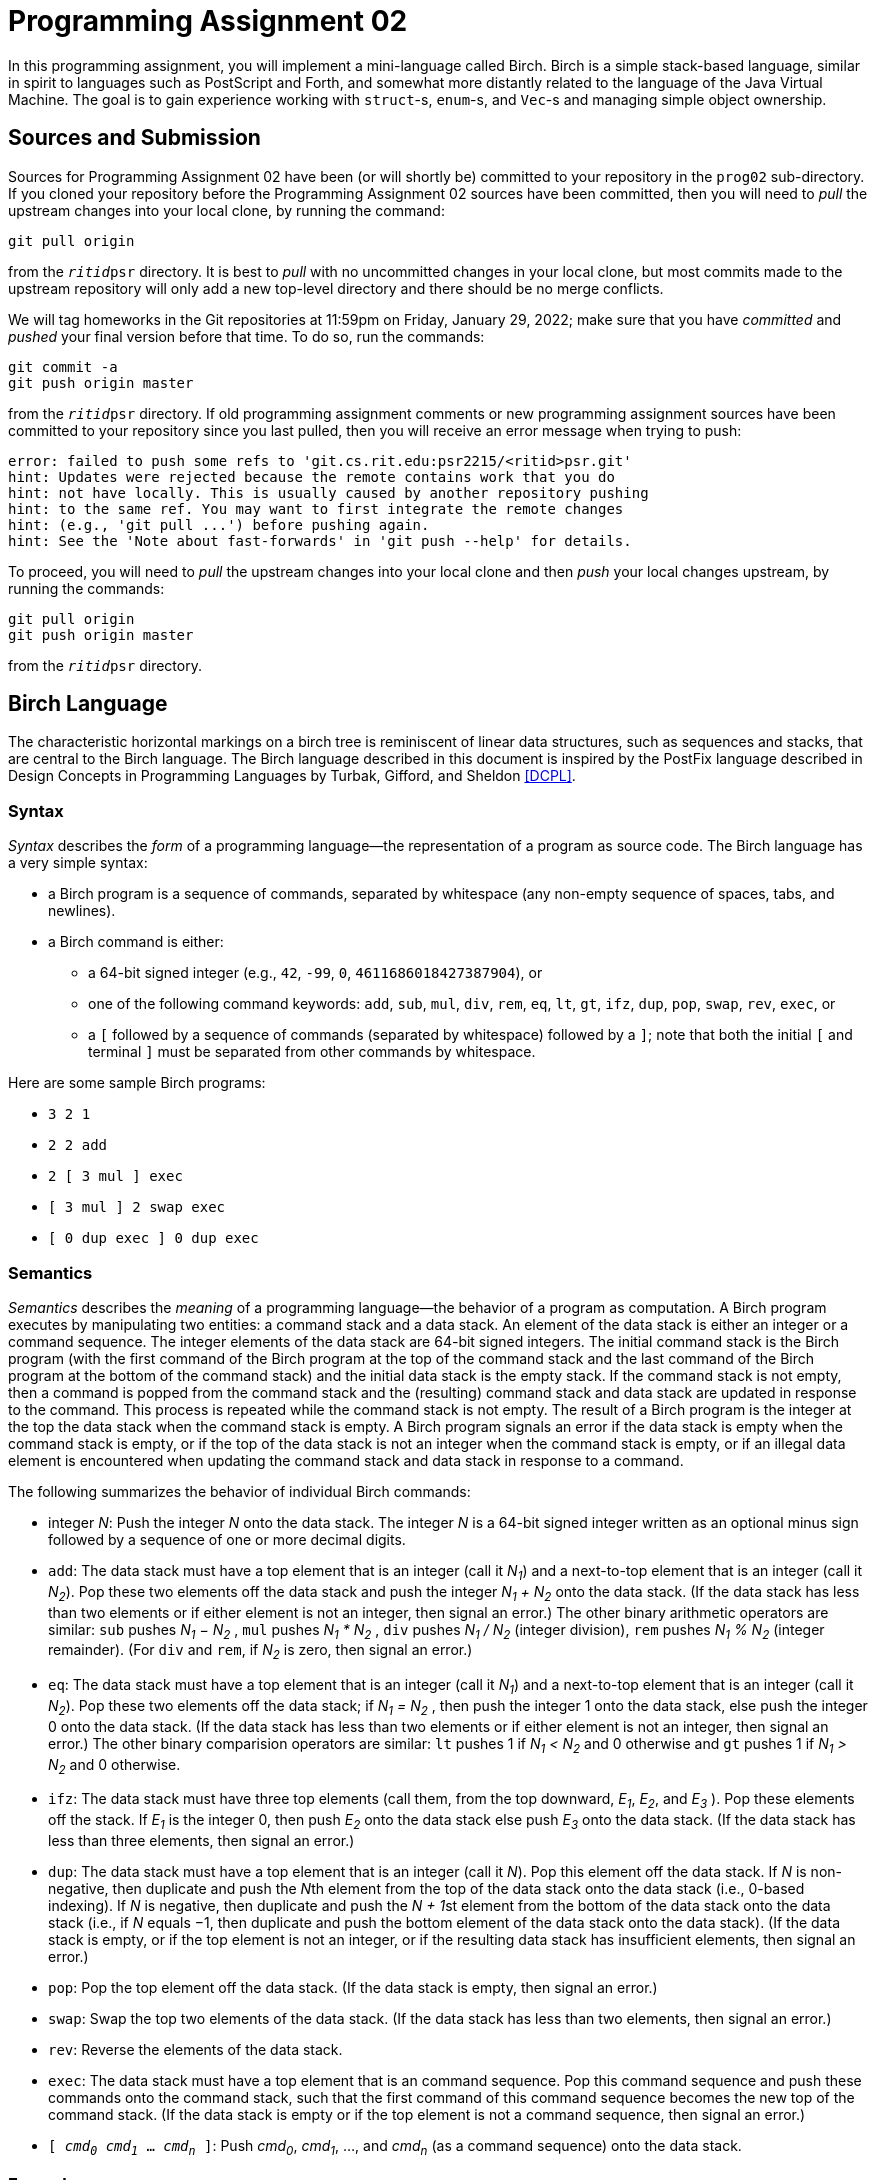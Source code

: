 # Programming Assignment 02
:icons: font

In this programming assignment, you will implement a mini-language called Birch.
Birch is a simple stack-based language, similar in spirit to languages such as
PostScript and Forth, and somewhat more distantly related to the language of the
Java Virtual Machine.  The goal is to gain experience working with `struct`-s,
`enum`-s, and `Vec`-s and managing simple object ownership.

## Sources and Submission

:duetime: 11:59pm
:dueday: Friday, January 29, 2022

Sources for Programming Assignment&nbsp;02 have been (or will shortly be)
committed to your repository in the `prog02` sub-directory.  If you cloned your
repository before the Programming Assignment&nbsp;02 sources have been
committed, then you will need to _pull_ the upstream changes into your local
clone, by running the command:

  git pull origin

from the `__ritid__psr` directory.  It is best to _pull_ with no uncommitted
changes in your local clone, but most commits made to the upstream repository
will only add a new top-level directory and there should be no merge conflicts.

We will tag homeworks in the Git repositories at {duetime} on {dueday}; make
sure that you have _committed_ and _pushed_ your final version before that time.
To do so, run the commands:

  git commit -a
  git push origin master

from the `__ritid__psr` directory.  If old programming assignment comments or
new programming assignment sources have been committed to your repository since
you last pulled, then you will receive an error message when trying to push:

  error: failed to push some refs to 'git.cs.rit.edu:psr2215/<ritid>psr.git'
  hint: Updates were rejected because the remote contains work that you do
  hint: not have locally. This is usually caused by another repository pushing
  hint: to the same ref. You may want to first integrate the remote changes
  hint: (e.g., 'git pull ...') before pushing again.
  hint: See the 'Note about fast-forwards' in 'git push --help' for details.

To proceed, you will need to _pull_ the upstream changes into your local clone
and then _push_ your local changes upstream, by running the commands:

  git pull origin
  git push origin master

from the `__ritid__psr` directory.

## Birch Language

The characteristic horizontal markings on a birch tree is reminiscent of linear
data structures, such as sequences and stacks, that are central to the Birch
language. The Birch language described in this document is inspired by the
PostFix language described in Design Concepts in Programming Languages by
Turbak, Gifford, and Sheldon <<DCPL>>.

### Syntax

_Syntax_ describes the _form_ of a programming language--the representation of a
program as source code.  The Birch language has a very simple syntax:

* a Birch program is a sequence of commands, separated by whitespace (any
  non-empty sequence of spaces, tabs, and newlines).
* a Birch command is either:
** a 64-bit signed integer (e.g., `42`, `-99`, `0`, `4611686018427387904`), or
** one of the following command keywords: `add`, `sub`, `mul`, `div`, `rem`,
   `eq`, `lt`, `gt`, `ifz`, `dup`, `pop`, `swap`, `rev`, `exec`, or
** a `[` followed by a sequence of commands (separated by whitespace) followed
   by a `]`; note that both the initial `[` and terminal `]` must be separated
   from other commands by whitespace.

Here are some sample Birch programs:

* `3 2 1`
* `2 2 add`
* `2 [ 3 mul ] exec`
* `[ 3 mul ] 2 swap exec`
* `[ 0 dup exec ] 0 dup exec`

### Semantics

_Semantics_ describes the _meaning_ of a programming language--the behavior of a
program as computation.  A Birch program executes by manipulating two entities:
a command stack and a data stack. An element of the data stack is either an
integer or a command sequence. The integer elements of the data stack are 64-bit
signed integers. The initial command stack is the Birch program (with the first
command of the Birch program at the top of the command stack and the last
command of the Birch program at the bottom of the command stack) and the initial
data stack is the empty stack. If the command stack is not empty, then a command
is popped from the command stack and the (resulting) command stack and data
stack are updated in response to the command. This process is repeated while the
command stack is not empty. The result of a Birch program is the integer at the
top the data stack when the command stack is empty. A Birch program signals an
error if the data stack is empty when the command stack is empty, or if the top
of the data stack is not an integer when the command stack is empty, or if an
illegal data element is encountered when updating the command stack and data
stack in response to a command.

The following summarizes the behavior of individual Birch commands:

* integer _N_: Push the integer _N_ onto the data stack. The integer _N_ is a
  64-bit signed integer written as an optional minus sign followed by a sequence
  of one or more decimal digits.
* `add`: The data stack must have a top element that is an integer (call it
  _N~1~_) and a next-to-top element that is an integer (call it _N~2~_). Pop
  these two elements off the data stack and push the integer __N~1~ + N~2~__
  onto the data stack. (If the data stack has less than two elements or if
  either element is not an integer, then signal an error.) The other binary
  arithmetic operators are similar: `sub` pushes __N~1~ − N~2~__ , `mul` pushes
  __N~1~ * N~2~__ , `div` pushes __N~1~ / N~2~__ (integer division), `rem`
  pushes __N~1~ % N~2~__ (integer remainder).  (For `div` and `rem`, if _N~2~_
  is zero, then signal an error.)
* `eq`: The data stack must have a top element that is an integer (call it
  _N~1~_) and a next-to-top element that is an integer (call it _N~2~_). Pop
  these two elements off the data stack; if __N~1~ = N~2~__ , then push the
  integer 1 onto the data stack, else push the integer 0 onto the data
  stack. (If the data stack has less than two elements or if either element is
  not an integer, then signal an error.) The other binary comparision operators
  are similar: `lt` pushes 1 if __N~1~ < N~2~__ and 0 otherwise and `gt` pushes
  1 if __N~1~ > N~2~__ and 0 otherwise.
* `ifz`: The data stack must have three top elements (call them, from the top
  downward, _E~1~_, _E~2~_, and _E~3~_ ). Pop these elements off the stack. If
  _E~1~_ is the integer 0, then push _E~2~_ onto the data stack else push _E~3~_
  onto the data stack. (If the data stack has less than three elements, then
  signal an error.)
* `dup`: The data stack must have a top element that is an integer (call it
  _N_). Pop this element off the data stack. If _N_ is non-negative, then
  duplicate and push the __N__th element from the top of the data stack onto the
  data stack (i.e., 0-based indexing). If _N_ is negative, then duplicate and
  push the __N + 1__st element from the bottom of the data stack onto the data
  stack (i.e., if _N_ equals −1, then duplicate and push the bottom element of
  the data stack onto the data stack). (If the data stack is empty, or if the
  top element is not an integer, or if the resulting data stack has insufficient
  elements, then signal an error.)
* `pop`: Pop the top element off the data stack. (If the data stack is empty,
  then signal an error.)
* `swap`: Swap the top two elements of the data stack. (If the data stack has
  less than two elements, then signal an error.)
* `rev`: Reverse the elements of the data stack.
* `exec`: The data stack must have a top element that is an command
  sequence. Pop this command sequence and push these commands onto the command
  stack, such that the first command of this command sequence becomes the new
  top of the command stack. (If the data stack is empty or if the top element is
  not a command sequence, then signal an error.)
* ``[ _cmd~0~_ _cmd~1~_ ... _cmd~n~_ ]``: Push _cmd~0~_, _cmd~1~_, ..., and
  _cmd~n~_ (as a command sequence) onto the data stack.

### Examples

Here is a simple Birch program that computes 5 − 10.

[.center,cols=">1,<2",grid=none]
|===
| Program
| `10` `5` `sub`

| ⇓
|

| Command Stack (top ↔ bot)
| `10` `5` `sub`

| Data Stack (top ↔ bot)
|

| ⇓
|

| Command Stack (top ↔ bot)
| `5` `sub`

| Data Stack (top ↔ bot)
| `10`

| ⇓
|

| Command Stack (top ↔ bot)
| `sub`

| Data Stack (top ↔ bot)
| `5` `10`

| ⇓
|

| Command Stack (top ↔ bot)
|

| Data Stack (top ↔ bot)
| `-5`

| ⇓
|

| Result
| -5

|===

This Birch program computes 16 / 8; recall that only the top integer of the final stack is returned as the result of the program.

[.center,cols=">1,<2",grid=none]
|===
| Program
| `2 4 8 16 div`

| ⇓
|

| Command Stack (top ↔ bot)
| `2 4 8 16 div`

| Data Stack (top ↔ bot)
|

| ⇓
|

| Command Stack (top ↔ bot)
| `4 8 16 div`

| Data Stack (top ↔ bot)
| `2`

| ⇓
|

| Command Stack (top ↔ bot)
| `8 16 div`

| Data Stack (top ↔ bot)
| `4 2`

| ⇓
|

| Command Stack (top ↔ bot)
| `16 div`

| Data Stack (top ↔ bot)
| `8 4 2`

| ⇓
|

| Command Stack (top ↔ bot)
| `div`

| Data Stack (top ↔ bot)
| `16 8 4 2`

| ⇓
|

| Command Stack (top ↔ bot)
|

| Data Stack (top ↔ bot)
| `2 4 2`

| ⇓
|

| Result
| 2

|===

The `dup` command duplicates an element of the data stack; recall that the index
is first popped off the data stack and then the index is used to compute the
appropriate element of the data stack.

[.center,cols=">1,<2",grid=none]
|===
| Program
| `3 2 1 1 dup -1 dup add mul add mul`

| ⇓
|

| Command Stack (top ↔ bot)
| `3 2 1 1 dup -1 dup add mul add mul`

| Data Stack (top ↔ bot)
|

| ⇓
|

| Command Stack (top ↔ bot)
| `2 1 1 dup -1 dup add mul add mul`

| Data Stack (top ↔ bot)
| `3`

| ⇓
|

| Command Stack (top ↔ bot)
| `1 1 dup -1 dup add mul add mul`

| Data Stack (top ↔ bot)
| `2 3`

| ⇓
|

| Command Stack (top ↔ bot)
| `1 dup -1 dup add mul add mul`

| Data Stack (top ↔ bot)
| `1 2 3`

| ⇓
|

| Command Stack (top ↔ bot)
| `dup -1 dup add mul add mul`

| Data Stack (top ↔ bot)
| `1 1 2 3`

| ⇓
|

| Command Stack (top ↔ bot)
| `-1 dup add mul add mul`

| Data Stack (top ↔ bot)
| `2 1 2 3`

| ⇓
|

| Command Stack (top ↔ bot)
| `dup add mul add mul`

| Data Stack (top ↔ bot)
| `-1 2 1 2 3`

| ⇓
|

| Command Stack (top ↔ bot)
| `add mul add mul`

| Data Stack (top ↔ bot)
| `3 2 1 2 3`

| ⇓
|

| Command Stack (top ↔ bot)
| `mul add mul`

| Data Stack (top ↔ bot)
| `5 1 2 3`

| ⇓
|

| Command Stack (top ↔ bot)
| `add mul`

| Data Stack (top ↔ bot)
| `5 2 3`

| ⇓
|

| Command Stack (top ↔ bot)
| `mul`

| Data Stack (top ↔ bot)
| `7 3`

| ⇓
|

| Command Stack (top ↔ bot)
|

| Data Stack (top ↔ bot)
| `21`

| ⇓
|

| Result
| 21

|===

An error is signalled if the index is out of range for the data stack.

[.center,cols=">1,<2",grid=none]
|===
| Program
| `1 2 3 dup`

| ⇓
|

| Command Stack (top ↔ bot)
| `1 2 3 dup`

| Data Stack (top ↔ bot)
|

| ⇓
|

| Command Stack (top ↔ bot)
| `2 3 dup`

| Data Stack (top ↔ bot)
| `1`

| ⇓
|

| Command Stack (top ↔ bot)
| `3 dup`

| Data Stack (top ↔ bot)
| `2 1`

| ⇓
|

| Command Stack (top ↔ bot)
| `dup`

| Data Stack (top ↔ bot)
| `3 2 1`

| ⇓
|

| Result
| error _(index out of bounds)_

|===

The ``[ _cmd~1~_ _cmd~2~_ ... _cmd~n~_ ]`` commmand pushes a command sequence
onto the data stack as a single element and the `exec` command pops a command
sequence off the data stack and pushes it to the command stack. These command
sequences act like subroutines, where the arguments and results of the
subroutine are passed on the stack. In the following Birch program, `4 mul`
pushes a subroutine that multiplies its argument by 4:

[.center,cols=">1,<2",grid=none]
|===
| Program
| `[ 4 mul ] 3 swap exec`

| ⇓
|

| Command Stack (top ↔ bot)
| `[ 4 mul ] 3 swap exec`

| Data Stack (top ↔ bot)
|

| ⇓
|

| Command Stack (top ↔ bot)
| `3 swap exec`

| Data Stack (top ↔ bot)
| `[ 4 mul ]`

| ⇓
|

| Command Stack (top ↔ bot)
| `swap exec`

| Data Stack (top ↔ bot)
| `3 [ 4 mul ]`

| ⇓
|

| Command Stack (top ↔ bot)
| `exec`

| Data Stack (top ↔ bot)
| `[ 4 mul ] 3`

| ⇓
|

| Command Stack (top ↔ bot)
| `4 mul`

| Data Stack (top ↔ bot)
| `3`

| ⇓
|

| Command Stack (top ↔ bot)
| `mul`

| Data Stack (top ↔ bot)
| `4 3`

| ⇓
|

| Command Stack (top ↔ bot)
|

| Data Stack (top ↔ bot)
| `12`

| ⇓
|

| Result
| 12

|===

The `ifz` command selects between two elements based on a test element. By
packing two executable sequences, `ifz` and `exec` can be used to conditionally
execute one of the executable sequences. The following Birch program computes
the absolute value of the first integer in the program. (Try tracing the
execution of the program if the `-7` is changed to `7`.) Also note that an empty
executable sequence is pushed onto the data stack by ``[ ]``.

[.center,cols=">1,<2",grid=none]
|===
| Program
| `-7 0 dup 0 gt [ 0 sub ] swap [ ] swap ifz exec`

| ⇓
|

| Command Stack (top ↔ bot)
| `-7 0 dup 0 gt [ 0 sub ] swap [ ] swap ifz exec`

| Data Stack (top ↔ bot)
|

| ⇓
|

| Command Stack (top ↔ bot)
| `0 dup 0 gt [ 0 sub ] swap [ ] swap ifz exec`

| Data Stack (top ↔ bot)
| `-7`

| ⇓
|

| Command Stack (top ↔ bot)
| `dup 0 gt [ 0 sub ] swap [ ] swap ifz exec`

| Data Stack (top ↔ bot)
| `0 -7`

| ⇓
|

| Command Stack (top ↔ bot)
| `0 gt [ 0 sub ] swap [ ] swap ifz exec`

| Data Stack (top ↔ bot)
| `-7 -7`

| ⇓
|

| Command Stack (top ↔ bot)
| `gt [ 0 sub ] swap [ ] swap ifz exec`

| Data Stack (top ↔ bot)
| `0 -7 -7`

| ⇓
|

| Command Stack (top ↔ bot)
| `[ 0 sub ] swap [ ] swap ifz exec`

| Data Stack (top ↔ bot)
| `1 -7`

| ⇓
|

| Command Stack (top ↔ bot)
| `swap [ ] swap ifz exec`

| Data Stack (top ↔ bot)
| `[ 0 sub ] 1 -7`

| ⇓
|

| Command Stack (top ↔ bot)
| `[ ] swap ifz exec`

| Data Stack (top ↔ bot)
| `1 [ 0 sub ] -7`

| ⇓
|

| Command Stack (top ↔ bot)
| `swap ifz exec`

| Data Stack (top ↔ bot)
| `[ ] 1 [ 0 sub ] -7`

| ⇓
|

| Command Stack (top ↔ bot)
| `ifz exec`

| Data Stack (top ↔ bot)
| `1 [ ] [ 0 sub ] -7`

| ⇓
|

| Command Stack (top ↔ bot)
| `exec`

| Data Stack (top ↔ bot)
| `[ 0 sub ] -7`

| ⇓
|

| Command Stack (top ↔ bot)
| `0 sub`

| Data Stack (top ↔ bot)
| `-7`

| ⇓
|

| Command Stack (top ↔ bot)
| `sub`

| Data Stack (top ↔ bot)
| `0 -7`

| ⇓
|

| Command Stack (top ↔ bot)
|

| Data Stack (top ↔ bot)
| `7`

| ⇓
|

| Result
| 7

|===

## link:./birch/src/lib.rs[`birch` Library]

The link:./birch/src/lib.rs[`birch` library crate] implements the Birch
programming language.  The public types of this crate are:

* `struct Prog(Command<Vec>);`, a
  https://doc.rust-lang.org/book/ch05-01-defining-structs.html#using-tuple-structs-without-named-fields-to-create-different-types[_tuple
  struct_] wrapping a `Vec<Command>` representing a Birch program as a sequence
  of commands, where `enum Command { Num(i64), Add, ..., Rev,
  Cmds(Vec<Command>), Exec };` represents Birch commands.  Note that the first
  command of a program `prog` is at the top of the stack represented by the
  vector `prog.0` and the last command of the program is at the bottom of the
  stack; that is, the first command of the program is at index `prog.0.len() -
  1` and the last command of the program is index `0`.  ``Prog``'s
  implementation of the
  https://doc.rust-lang.org/std/fmt/trait.Display.html[`Display` trait] shows a
  program according to the syntax described above; that is, the first command is
  shown to the left and the last command is shown to the right.
* `struct ProgParseError;`, a
  https://doc.rust-lang.org/book/ch05-01-defining-structs.html#unit-like-structs-without-any-fields[_unit-like
  struct_] signalling an error parsing a Birch `Prog` value from a string.
* `struct ProgExecError;`, a
  https://doc.rust-lang.org/book/ch05-01-defining-structs.html#unit-like-structs-without-any-fields[_unit-like
  struct_] signalling an error executing a Birch program.

An extensive test suite is provided in the link:./birch/src/tests.rs[`tests`
module].

### `Prog::from_str` associated function

**Complete the `from_str` associated function for ``Prog``'s implementation of
the `FromStr` trait.  (10pts)**

The `Prog` type will implement the
https://doc.rust-lang.org/std/str/trait.FromStr.html[`FromStr` trait] to parse a
`Prog` value from a string, according to the syntax described above.  (Note that
``FromStr``'s
https://doc.rust-lang.org/std/str/trait.FromStr.html#tymethod.from_str[`from_str`]
method is often used implicitly, through
https://doc.rust-lang.org/std/primitive.str.html[`str`]'s
https://doc.rust-lang.org/std/primitive.str.html#method.parse[`parse`] method.)
Upon a successful parse, ``Prog``'s `from_str` method will return `Ok(Prog
{...})`.  On any parse error (unrecognized command or mismatched `[`/`]`),
``Prog``'s `from_str` associated function will return `Err(ProgParseError)`.
(In a more robust implementation, the `ProgParseError` type would carry
additional information about the nature of the parse error.)

[source, rust]
----
#[derive(Debug, Clone, PartialEq, Eq)]
pub struct Prog(Vec<Command>);

#[derive(Debug, Clone, Copy, PartialEq, Eq)]
pub struct ProgParseError;
impl FromStr for Prog {
    type Err = ProgParseError;
    fn from_str(s: &str) -> Result<Prog, ProgParseError> {
        // Your code here
        unimplemented!()
    }
}
----

#### Discussion/Hints

The simple syntax of Birch programs should make it relatively easy to parse.
The
https://doc.rust-lang.org/std/primitive.str.html#method.split_whitespace[`str::split_whitespace`]
method can be used to iterate over all of the whitespace-separated words of the
input:

[source, rust]
----
for w: &str in s.split_whitespace() {
  ...
}
----

Although not explicitly called out in the readings, a string literal can be used
in a pattern:

[source, rust]
----
match w {
  "add" => { ... },
  ...
}
----

And recall that the
https://doc.rust-lang.org/std/primitive.str.html#method.parse[`str::parse`]
method can be used to parse a string into a number:

[source, rust]
----
match w.parse::<i64>() {
  Ok(n /* : i64 */) => { ... },
  Err(err /* : std::num::ParseIntError */) => { ... },
}
----

Finally, recall that the first (leftmost) command of the Birch program will
become the top of the initial command stack and the last (rightmost) command of
the Birch program will become the bottom of the initial command stack.  The
https://doc.rust-lang.org/std/primitive.slice.html#method.reverse[`slice::reverse`]
method may be helpful.

To run only the parsing tests, execute `cargo test` on the `birch` library
https://doc.rust-lang.org/book/ch11-02-running-tests.html#filtering-to-run-multiple-tests[filtering]
to run the tests with names that match `test_parse`.

----
$ cargo test -q --lib -- test_parse

running 269 tests
.................................................................................................... 100/269
.................................................................................................... 200/269
.....................................................................
test result: ok. 269 passed; 0 failed; 0 ignored; 0 measured; 261 filtered out; finished in 0.01s

----

### `Prog::exec` method

**Complete the `exec` method for `Prog`. (20pts)**

[source, rust]
----
#[derive(Debug, Clone, PartialEq, Eq)]
pub struct Prog(Vec<Command>);

#[derive(Debug, Clone, Copy, PartialEq, Eq)]
pub struct ProgExecError;
impl Prog {
    fn exec(&self, trace: bool) -> Result<i64, ProgExecError> {
        if trace {
            println!("prog: {}\n", self)
        }

        let mut cstk = CmdStack::new(self);
        let mut dstk = DataStack::new();

        let mut step: u64 = 0;
        loop {
            if trace {
                println!("step: {}\ncstk: {}\ndstk: {}\n", step, cstk, dstk)
            };
            // Your code here
            unimplemented!();
            step += 1;
        }
    }
}
----

The `exec` method should execute the Birch program according to the semantics
described above.  A tracing mode is provided, which displays the command
sequence and data stack at each step of execution.  Upon a successful execution,
the `exec` will return `Ok(n)`, where `n` is the result of the Birch program
(i.e., the integer at the top of the data stack when the command stack is
empty).  On any execution error (if the data stack is empty when the command
stack is empty, or if the top of the data stack is not an integer when the
command stack is empty, or if an illegal data element is encountered when
updating the command stack and data stack in response to a command), the `exec`
method will return `Err(ProgExecError)`.  (In a more robust implementation, the
`ProgExecError` type would carry additional information about the nature of the
execution error.)

#### Discussion/Hints

The seed code provides preliminary / incomplete implementations of the command
stack and the data stack:

[source, rust]
----
#[derive(Debug)]
struct CmdStack(Vec<Command>);
impl Display for CmdStack { ... /* provided */ ... }
impl CmdStack {
    fn new(prog: &Prog) -> Self {
        // Your code here
        unimplemented!();
    }
    // Your code here; additional methods as necessary
}

#[derive(Debug, Clone)]
enum DataElem {
    Num(i64),
    Cmds(Vec<Command>),
}
impl Display for DataElem { ... /* provided */ ... }
#[derive(Debug)]
struct DataStack(Vec<DataElem>);
impl Display for DataStack { ... /* provided */ ... }
impl DataStack {
    fn new() -> Self {
        DataStack(Vec::new())
    }
    fn push(&mut self, de: DataElem) {
        self.0.push(de)
    }
    fn pop(&mut self) -> Result<DataElem, ProgExecError> {
        match self.0.pop() {
            Some(de) => Ok(de),
            _ => Err(ProgExecError),
        }
    }
    // Your code here; additional methods as necessary
}
----

These types (as well as the `Prog` type) are instances of the
https://doc.rust-lang.org/book/ch19-04-advanced-types.html#using-the-newtype-pattern-for-type-safety-and-abstraction[_newtype
idiom_], where the types expose a public API that is different from the API of
the private inner type.  For example, ``Vec<T>``'s `pop` method returns
`Option<T>`, while ``DataStack``'s `pop` method returns
`Result<DataElem, ProgExecError>`, capturing the fact that it is always an
execution error if the data stack is empty when a data element is required.
This simplifies the implementation of the `eval` method, allowing one to write

[source, rust]
----
dstk.pop()?
----

rather than

[source, rust]
----
match dstk.pop() {
  None => return ProgExecError,
  Some(de) => de
}
----

whenever the top element of the data stack is required.  Consider implementing
additional `DataStack` methods (that return `Result<???, ProgExecError>`) to
capture other common cases.  (The reference solution defines `pop_num`,
`pop_2nums`, and other `DataStack` methods.)

It should be easy to create a new `CmdStack` from a Birch program, but note that
a `CmdStack` wraps a `Vec<Command>` (an *owned* vector of *owned* commands),
while ``Prog``'s `exec` method and ``CmdStack``'s `new` associated function only
have access to a `&Prog` (a *reference* to a program and, therefore, only a
reference to the wrapped vector of owned commands).  How can the `CmdStack` `new`
method obtain its own instance of a `Vec<Command>` to be manipulated during
execution?

When implementing the `dup` Birch command, be mindful of the fact that the `dup`
Birch command indexes from the top of the data stack and supports negative
indices to index from the bottom of the data stack, while ``Vec<T>``'s `index`
method (used via the `v[i]` operation) indexes from the beginning of the vector
(and the bottom of the stack represented by the vector) and requires an unsigned
(non-negative) index.  Also, note that `dup` _duplicates_ an element of the data
stack.

To run only the execution tests, execute `cargo test` on the `birch` library
https://doc.rust-lang.org/book/ch11-02-running-tests.html#filtering-to-run-multiple-tests[filtering]
to run the tests with names that match `test_exec`.

----
$ cargo test -q --lib -- test_exec

running 261 tests
.................................................................................................... 100/261
.................................................................................................... 200/261
.............................................................
test result: ok. 261 passed; 0 failed; 0 ignored; 0 measured; 269 filtered out; finished in 17.58s

----

## link:./birch/src/main.rs[`birch`] Binary

The `birch` binary executes Birch programs.  The (provided)
link:./birch/src/main.rs[`./birch/src/main.rs`] handles parsing of command line
arguments, dispatching to the `birch` library to parse and execute Birch
programs.

### Command-Line Arguments

The `birch` program uses the https://crates.io/crates/clap[`clap` (`crates.io`)]
library for parsing command line arguments.

----
$ cargo -q run -- -h
birch
Birch interpreter

USAGE:
    birch [OPTIONS] <FILE.bir>

ARGS:
    <FILE.bir>

OPTIONS:
    -h, --help     Print help information
    -s, --stats    Report allocation and time statistics
    -t, --trace    Trace execution
----

Tracing mode may be helpful after ``Prog``'s `from_str` method is completed
while working on ``Prog``'s `exec` method.

The statistics are useful for one of the challenge tasks described below.

#### Examples

----
[matthew@shadow birch]$ cargo -q run -- ./assets/00_example_01.bir
4
----

----
$ cargo -q run -- -t ./assets/00_example_01.bir
prog: 2 2 add

step: 0
cstk: 2 2 add
dstk:

step: 1
cstk: 2 add
dstk: 2

step: 2
cstk: add
dstk: 2 2

step: 3
cstk:
dstk: 4

4
----

----
$ cargo -q run -- -s ./assets/00_example_01.bir
4

allocated   :          9442 bytes
reallocated :          2732 bytes
exec time   :  0.0000320020 seconds
----

----
$ cargo -q run -- -t -s ./assets/00_example_01.bir
prog: 2 2 add

step: 0
cstk: 2 2 add
dstk:

step: 1
cstk: 2 add
dstk: 2

step: 2
cstk: add
dstk: 2 2

step: 3
cstk:
dstk: 4

4

allocated   :          9638 bytes
reallocated :          2732 bytes
exec time   :  0.0000643540 seconds
----

## Challenges

The following are neither submission requirements nor extra credit work.  They
are simply opportunities to challenge your understanding of and skills with
Rust.

### Arbitrary-Precision Integers

As one of the only two types of data manipulated by Birch programs, the utility
of integers in Birch would be extended if they were arbitrary-precision integers
(i.e., big ints) rather than fixed-precion integers.

https://crates.io/crates/num-bigint[`num-bigint`] is a pure Rust implementation of arbitrary-precision integers.

Here are some steps to extending the Birch interpreter to support arbitrary-precision integers:

* Add the following line to the link:./birch/Cargo.toml[`Cargo.toml`] file:
+
--
----
num_bigint = "0.4"
----
--
* In the link:./birch/src/lib.rs[`src/lib.rs`] file:
** Add
+
--
[source, rust]
----
use num_bigint::BigInt;
----
--
+
and possibly additional `use` declarations.
** Change the `i64` in the `Command::Num` variant, `DataElem::Num` variant, and ``Prog``'s `eval` method return type to `BigInt`.
** Fix all the type errors. icon:smile[]

Note that while `i64` is
https://doc.rust-lang.org/std/marker/trait.Copy.html[`Copy`] and
https://doc.rust-lang.org/std/clone/trait.Clone.html[`Clone`],
`num_bigint::BigInt` is only
https://doc.rust-lang.org/std/clone/trait.Clone.html[`Clone`].

### Additional Birch Commands and Data Elements

After programming in Birch for some time, one might wish that Birch had additional commands and data elements:

* `dup0` Duplicate the top element of the data stack.  (`dup0` is just a single command for the equivalent `0 dup` command sequence.)
* `swapn`: Pop two indices _N~1~_ and _N~2~_ off the data stack and swap the the element of the data stack indexed by _N~1~_ with the element of the data stack indexed by _N~2~_ (interpreting _N~1~_ and _N~2~_ as in the `dup` command).  (`swap` would then just be a single command for the equivalent `1 0 swapn` command sequence.)
* `popn`: Pop a non-negative integer _N_ off the data stack and pop _N_ elements from the data stack.  (`pop` would then just be a single command for the equivalent `1 popn`.)
* `csize`: Push the number of commands in the command stack.
* `dsize`: Push the number of elements in the data stack.
* Object Data Elements
+
--
Introduce a new kind of data element: an object that is a sequence of data elements, represented by a new `DataElem::Object(Vec<DataElem>)` variant.
--
+
** `implode`: Pop a non-negative integer _N_ off the data stack.  Pop _N_ elements off the data stack and push them as a single object.
** `explode`: Pop an object off the data stack and push its elements onto the data stack.
** `length`: Pop an object off the data stack and push its number of elements onto the data stack.
** `select`: Pop an object and an integer _N_ off the data stack.  Push the element of the object indexed by _N_ onto the data stack.
* Be creative.

### Using Slices to Reduce Allocations

The simple implementation of ``Prog``'s `eval` method described above can lead
to significant allocations due to the duplication of command sequences.

----
$ cargo -q run -- -s ./assets/62_fib.bir
1346269

allocated   :    2412541376 bytes
reallocated :         19660 bytes
exec time   : 15.1793878540 seconds
$ cargo -q run -- -s ./assets/82_tak.bir
9

allocated   :    4388333996 bytes
reallocated :         30412 bytes
exec time   : 19.1312503540 seconds
----

Three observations can be used to greatly reduce the allocations.

The first observation is that every command sequence on the data stack was
either pushed by a ``[ ... ]`` command or duplicated from an existing command
sequence on the data stack.  Thus, every command sequence on the data stack
corresponds to some (possibly nested) ``[ ... ]`` command from the Birch
program.  For example, here is the `62_fib.bir` program:

----
15 rev [ 0 dup 1 lt [ 0 dup 1 swap sub -1 dup exec swap 2 swap sub -1 dup exec add ] swap [ pop 1 ] swap ifz exec ] rev -1 dup exec
----

and the data stack at step 285 of the execution:

----
dstk: [ pop 1 ] 0 [ 0 dup 1 swap sub -1 dup exec swap 2 swap sub -1 dup exec add ] 0 1 3 4 5 6 7 8 9 10 11 12 13 14 15 [ 0 dup 1 lt [ 0 dup 1 swap sub -1 dup exec swap 2 swap sub -1 dup exec add ] swap [ pop 1 ] swap ifz exec ]
----

Note that each of the three command sequences in the data stack corresponds to
some ``[ ... ]`` command from the `62_fib.bir` program.

Rather than storing an *owned* `Vec<Command>` on the data stack (via the
`DataElem::Cmds` variant), it suffices to store a *reference* to the command
sequence as a `&Vec<Command>`.  In fact, it is even simpler to use a
`&[Command]`:

[source, rust]
----
#[derive(Debug, Clone, Copy, PartialEq, Eq)]
enum DataElem<'a> {
    Num(i64),
    Cmds(&'a [Command]),
}
#[derive(Debug)]
struct DataStack<'a>(Vec<DataElem<'a>>);
----

The second observation is that the command stack is always comprised of commands
that occur in the Birch program.

Rather than representing the command stack as a `Vec<Command>`, a vector of
commands *owned* by the vector, it suffices to represent the command stack as a
`Vec<&Command>`, a vector of *references* to commands in the Birch program:

[source, rust]
----
#[derive(Debug)]
struct CmdStack<'a>(Vec<&'a Command>);
----

An implementation of ``Prog``'s `eval` method using these two observations leads
to massively reduced allocations (and a reduction in execution time):

----
$ cargo -q run -- -s ./assets/62_fib.bir
1346269

allocated   :         14528 bytes
reallocated :          7084 bytes
exec time   :  8.6662275640 seconds
$ cargo -q run -- -s ./assets/82_tak.bir
9

allocated   :         19564 bytes
reallocated :         12204 bytes
exec time   :  9.3304388760 seconds
----

(Because command sequences are moved from the command stack to the data stack
and from the data stack to the command stack, it is not possible to implement
``Prog``'s `eval` method using only one of these two observations.  Also, it may
be necessary to write explicit lifetimes in `CmdStack` methods, because the
https://doc.rust-lang.org/book/ch10-03-lifetime-syntax.html#lifetime-elision[_lifetime
elision_] rules force distinct lifetimes to be conflated.)

The third, more subtle, observation is that the command stack can always be
partititioned into _command sequences_, each of which occurs in the Birch
program.  For example, here is the `62_fib.bir` program:

----
15 rev [ 0 dup 1 lt [ 0 dup 1 swap sub -1 dup exec swap 2 swap sub -1 dup exec add ] swap [ pop 1 ] swap ifz exec ] rev -1 dup exec
----

and the partitioning of the command stack at step 285 of the execution:

----
cstk: swap ifz exec | add | swap 2 swap sub -1 dup exec add | swap 2 swap sub -1 dup exec add | swap 2 swap sub -1 dup exec add | swap 2 swap sub -1 dup exec add | swap 2 swap sub -1 dup exec add | swap 2 swap sub -1 dup exec add | swap 2 swap sub -1 dup exec add | swap 2 swap sub -1 dup exec add | swap 2 swap sub -1 dup exec add | swap 2 swap sub -1 dup exec add | swap 2 swap sub -1 dup exec add | swap 2 swap sub -1 dup exec add | swap 2 swap sub -1 dup exec add
----

Note that each of the 15 command sequences in the partitioning of the command
stack occurs in the `62_fib.bir` program.

Rather than representing the command stack as a `Vec<Command>`, a vector of
commands *owned* by the vector, or as a `Vec<&Command>`, a vector of
*references* to commands in the Birch program, it suffices to represent the
command stack as a `Vec<&[Command]>`, a vector of *slices* in the Birch program:

[source, rust]
----
#[derive(Debug)]
struct CmdStack<'a>(Vec<&'a [Command]>);
----

An implementation of ``Prog``'s `eval` method using the first observation and
this third observation leads to a (very) small additional reduction in
allocations (and execution time):

----
$ cargo -q run -- -s ./assets/62_fib.bir
1346269

allocated   :         12992 bytes
reallocated :          5564 bytes
exec time   :  7.8699879320 seconds
$ cargo -q run -- -s ./assets/82_tak.bir
9

allocated   :         15980 bytes
reallocated :          8636 bytes
exec time   :  7.3389632700 seconds
----

(However, this implementation does not require any explicit lifetime
annotations.)

The difference between `struct CmdStack<'a>(Vec<&'a Command>);` and `struct
CmdStack<'a>(Vec<&'a [Command]>);` is that the former is a sequence of
references, where each element is 8 bytes (a 64-bit pointer), and the latter is
a sequence of slices, where each element is 16 bytes (a 64-bit pointer and a
64-bit length).

### Using Closures

After learning about
https://doc.rust-lang.org/book/ch13-01-closures.html[_closures_], try to
minimize any remaining code duplication in the implementation of ``Prog``'s
`eval` method.

[bibliography]
== Bibliography

[[DCPL]] Franklyn Turbak and David Gifford with Mark A. Sheldon. Design Concepts in Programming Languages. The MIT Press, Cambridge, MA, 2008.
